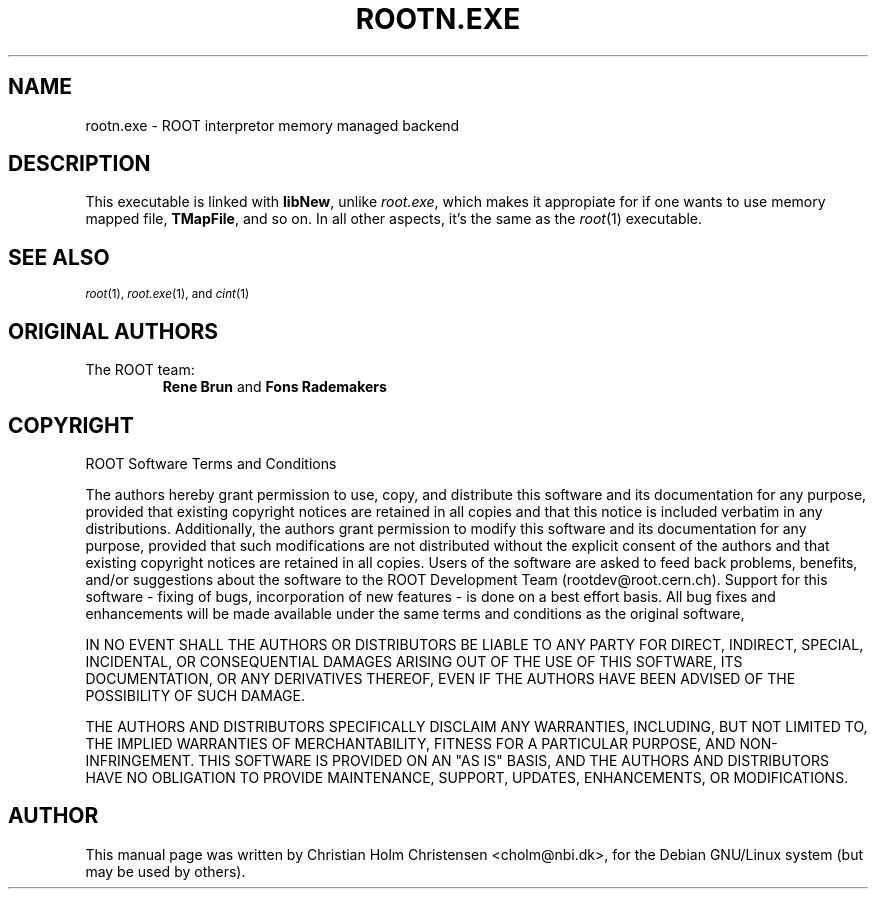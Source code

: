 .TH ROOTN.EXE 1 "Version 3" "ROOT"
.\" NAME should be all caps, SECTION should be 1-8, maybe w/ subsection
.\" other parms are allowed: see man(7), man(1)
.SH NAME
rootn.exe \- ROOT interpretor memory managed backend 
.SH DESCRIPTION
This executable is linked with \fBlibNew\fR, unlike \fIroot.exe\fR,
which makes it appropiate for if one wants to use memory mapped file,
\fBTMapFile\fR, and so on. In all other aspects, it's the same as
the \fIroot\fR(1) executable.
.SH "SEE ALSO"
.SB
\fIroot\fR(1), \fIroot.exe\fR(1), and \fIcint\fR(1)
.SE
.SH "ORIGINAL AUTHORS"
The ROOT team:
.RS
.B Rene Brun 
and
.B Fons Rademakers
.RE
.SH "COPYRIGHT"
ROOT Software Terms and Conditions
.PP
The authors hereby grant permission to use, copy, and distribute this
software and its documentation for any purpose, provided that existing
copyright notices are retained in all copies and that this notice is
included verbatim in any distributions. Additionally, the authors grant
permission to modify this software and its documentation for any purpose,
provided that such modifications are not distributed without the explicit
consent of the authors and that existing copyright notices are retained in
all copies. Users of the software are asked to feed back problems, benefits,
and/or suggestions about the software to the ROOT Development Team
(rootdev@root.cern.ch). Support for this software - fixing of bugs,
incorporation of new features - is done on a best effort basis. All bug
fixes and enhancements will be made available under the same terms and
conditions as the original software,
.PP
IN NO EVENT SHALL THE AUTHORS OR DISTRIBUTORS BE LIABLE TO ANY PARTY FOR
DIRECT, INDIRECT, SPECIAL, INCIDENTAL, OR CONSEQUENTIAL DAMAGES ARISING OUT
OF THE USE OF THIS SOFTWARE, ITS DOCUMENTATION, OR ANY DERIVATIVES THEREOF,
EVEN IF THE AUTHORS HAVE BEEN ADVISED OF THE POSSIBILITY OF SUCH DAMAGE.
.PP
THE AUTHORS AND DISTRIBUTORS SPECIFICALLY DISCLAIM ANY WARRANTIES,
INCLUDING, BUT NOT LIMITED TO, THE IMPLIED WARRANTIES OF MERCHANTABILITY,
FITNESS FOR A PARTICULAR PURPOSE, AND NON-INFRINGEMENT. THIS SOFTWARE IS
PROVIDED ON AN "AS IS" BASIS, AND THE AUTHORS AND DISTRIBUTORS HAVE NO
OBLIGATION TO PROVIDE MAINTENANCE, SUPPORT, UPDATES, ENHANCEMENTS, OR
MODIFICATIONS.
.SH AUTHOR 
This manual page was written by Christian Holm Christensen
<cholm@nbi.dk>, for the Debian GNU/Linux system (but may be used by
others). 

